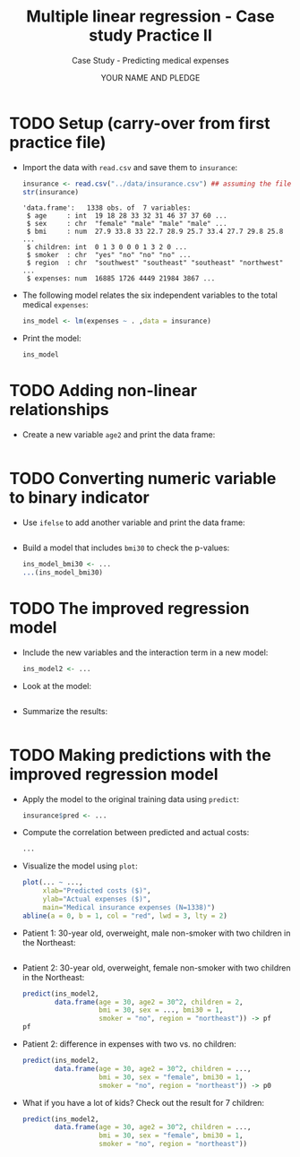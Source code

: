 #+TITLE: Multiple linear regression - Case study Practice II
#+AUTHOR: YOUR NAME AND PLEDGE
#+SUBTITLE: Case Study - Predicting medical expenses
#+STARTUP: overview hideblocks indent inlineimages
#+OPTIONS: toc:nil num:nil ^:nil
#+PROPERTY: header-args:R :session *R* :results output :exports both :noweb yes
* TODO Setup (carry-over from first practice file)

- Import the data with ~read.csv~ and save them to ~insurance~:
  #+begin_src R 
    insurance <- read.csv("../data/insurance.csv") ## assuming the file is in $PWD
    str(insurance)
  #+end_src

  #+RESULTS:
  : 'data.frame':	1338 obs. of  7 variables:
  :  $ age     : int  19 18 28 33 32 31 46 37 37 60 ...
  :  $ sex     : chr  "female" "male" "male" "male" ...
  :  $ bmi     : num  27.9 33.8 33 22.7 28.9 25.7 33.4 27.7 29.8 25.8 ...
  :  $ children: int  0 1 3 0 0 0 1 3 2 0 ...
  :  $ smoker  : chr  "yes" "no" "no" "no" ...
  :  $ region  : chr  "southwest" "southeast" "southeast" "northwest" ...
  :  $ expenses: num  16885 1726 4449 21984 3867 ...

- The following model relates the six independent variables to the
  total medical ~expenses~:
  #+begin_src R :results silent
    ins_model <- lm(expenses ~ . ,data = insurance)
  #+end_src

- Print the model:
  #+begin_src R
    ins_model
  #+end_src  
  
* TODO Adding non-linear relationships

- Create a new variable ~age2~ and print the data frame:
  #+begin_src R

  #+end_src

* TODO Converting numeric variable to binary indicator

- Use ~ifelse~ to add another variable and print the data frame:
  #+begin_src R

  #+end_src

- Build a model that includes ~bmi30~ to check the p-values:
  #+begin_src R
    ins_model_bmi30 <- ...
    ...(ins_model_bmi30)
  #+end_src

* TODO The improved regression model

- Include the new variables and the interaction term in a new model:
  #+begin_src R :results silent
    ins_model2 <- ...
  #+end_src

- Look at the model:
  #+begin_src R

  #+end_src

- Summarize the results:
  #+begin_src R

  #+end_src
     
* TODO Making predictions with the improved regression model

- Apply the model to the original training data using ~predict~:
  #+begin_src R :results silent
    insurance$pred <- ...
  #+end_src

- Compute the correlation between predicted and actual costs:
  #+begin_src R
    ...
  #+end_src  

- Visualize the model using ~plot~:
  #+begin_src R :results graphics file ins_mod2.png
    plot(... ~ ...,
         xlab="Predicted costs ($)",
         ylab="Actual expenses ($)",
         main="Medical insurance expenses (N=1338)")
    abline(a = 0, b = 1, col = "red", lwd = 3, lty = 2)
  #+end_src

- Patient 1: 30-year old, overweight, male non-smoker with two
  children in the Northeast:
  #+begin_src R

  #+end_src

- Patient 2: 30-year old, overweight, female non-smoker with two
  children in the Northeast:
  #+begin_src R
    predict(ins_model2,
            data.frame(age = 30, age2 = 30^2, children = 2,
                       bmi = 30, sex = ..., bmi30 = 1,
                       smoker = "no", region = "northeast")) -> pf
    pf
  #+end_src

- Patient 2: difference in expenses with two vs. no children:
  #+begin_src R
    predict(ins_model2,
            data.frame(age = 30, age2 = 30^2, children = ...,
                       bmi = 30, sex = "female", bmi30 = 1,
                       smoker = "no", region = "northeast")) -> p0
  #+end_src

- What if you have a lot of kids? Check out the result for 7 children:
  #+begin_src R
    predict(ins_model2,
            data.frame(age = 30, age2 = 30^2, children = ...,
                       bmi = 30, sex = "female", bmi30 = 1,
                       smoker = "no", region = "northeast"))
  #+end_src

  
